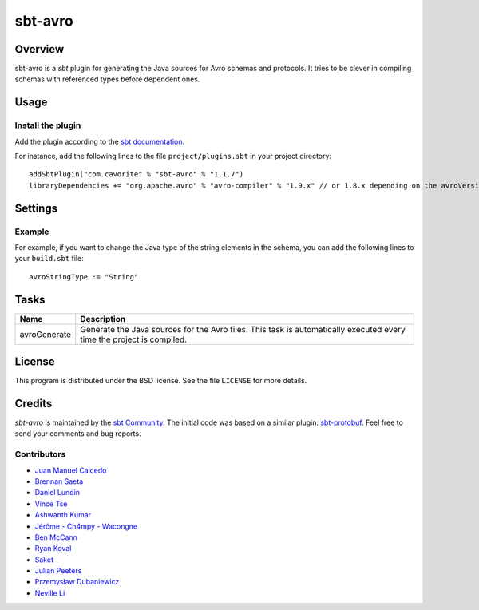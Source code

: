 ========
sbt-avro
========

.. image:: https://travis-ci.org/sbt/sbt-avro.svg?branch=master
        :target: https://travis-ci.org/sbt/sbt-avro

Overview
========

sbt-avro is a `sbt` plugin for generating the Java sources for Avro schemas and protocols.
It tries to be clever in compiling schemas with referenced types before dependent ones.

.. _sbt: http://www.scala-sbt.org/
.. _Avro: http://avro.apache.org/

Usage
=====

Install the plugin
------------------

Add the plugin according to the `sbt documentation`_.

.. _`sbt documentation`: http://www.scala-sbt.org/0.13/docs/Using-Plugins.html

For instance, add the following lines to the file ``project/plugins.sbt`` in your
project directory::

    addSbtPlugin("com.cavorite" % "sbt-avro" % "1.1.7")
    libraryDependencies += "org.apache.avro" % "avro-compiler" % "1.9.x" // or 1.8.x depending on the avroVersion you want to use



Settings
========

===============               ===================================   =============
Name                          Default                               Description
===============               ===================================   =============
avroSource                    ``avro`` folder in config directory   Default avro source directory containing ``*.avsc``, ``*.avdl`` and ``*.avpr`` files.
avroVersion                   ``1.9.2``                             Apache avro library version. A dependency to ``"org.apache.avro" % "avro-compiler" % "$version"`` is automatically added to ``libraryDependencies``.
avroStringType                ``CharSequence``                      Type for representing strings. Possible values: ``CharSequence``, ``String``, ``Utf8``.
avroUseNamespace              ``false``                             Validate that directory layout reflects namespaces, i.e. ``src/main/avro/com/myorg/MyRecord.avsc``.
avroFieldVisibility           ``public_deprecated``                 Field Visibility for the properties. Possible values: ``private``, ``public``, ``public_deprecated``.
avroEnableDecimalLogicalType  ``true``                              Set to true to use ``java.math.BigDecimal`` instead of ``java.nio.ByteBuffer`` for logical type ``decimal``.
===============               ===================================   =============

Example
-------

For example, if you want to change the Java type of the string elements in
the schema, you can add the following lines to your ``build.sbt`` file::

    avroStringType := "String"


Tasks
=====

===============   ==================
Name              Description
===============   ==================
avroGenerate      Generate the Java sources for the Avro files. This task is automatically executed every time the project is compiled.
===============   ==================


License
=======
This program is distributed under the BSD license. See the file ``LICENSE`` for
more details.

Credits
=======

`sbt-avro` is maintained by the `sbt Community`_. The initial code was based on a
similar plugin: `sbt-protobuf`_. Feel free to send your comments and bug
reports.

Contributors
------------

- `Juan Manuel Caicedo`_
- `Brennan Saeta`_
- `Daniel Lundin`_
- `Vince Tse`_
- `Ashwanth Kumar`_
- `Jérôme - Ch4mpy - Wacongne`_
- `Ben McCann`_
- `Ryan Koval`_
- `Saket`_
- `Julian Peeters`_
- `Przemysław Dubaniewicz`_
- `Neville Li`_

.. _`sbt Community`: http://www.scala-sbt.org/release/docs/Community-Plugins.html
.. _`sbt-protobuf`: https://github.com/gseitz/sbt-protobuf
.. _`Juan Manuel Caicedo`: https://cavorite.com
.. _`Brennan Saeta`: https://github.com/saeta
.. _`Daniel Lundin`: https://github.com/dln
.. _`Vince Tse`: https://github.com/vtonehundred
.. _`Ashwanth Kumar`: https://github.com/ashwanthkumar
.. _`Jérôme - Ch4mpy - Wacongne`: https://github.com/ch4mpy
.. _`Ben McCann`: http://www.benmccann.com
.. _`Ryan Koval`: https://github.com/rkoval
.. _`Saket`: https://github.com/skate056
.. _`Julian Peeters`: https://github.com/julianpeeters
.. _`Przemysław Dubaniewicz`: https://github.com/przemekd
.. _`Neville Li`: https://github.com/nevillelyh
